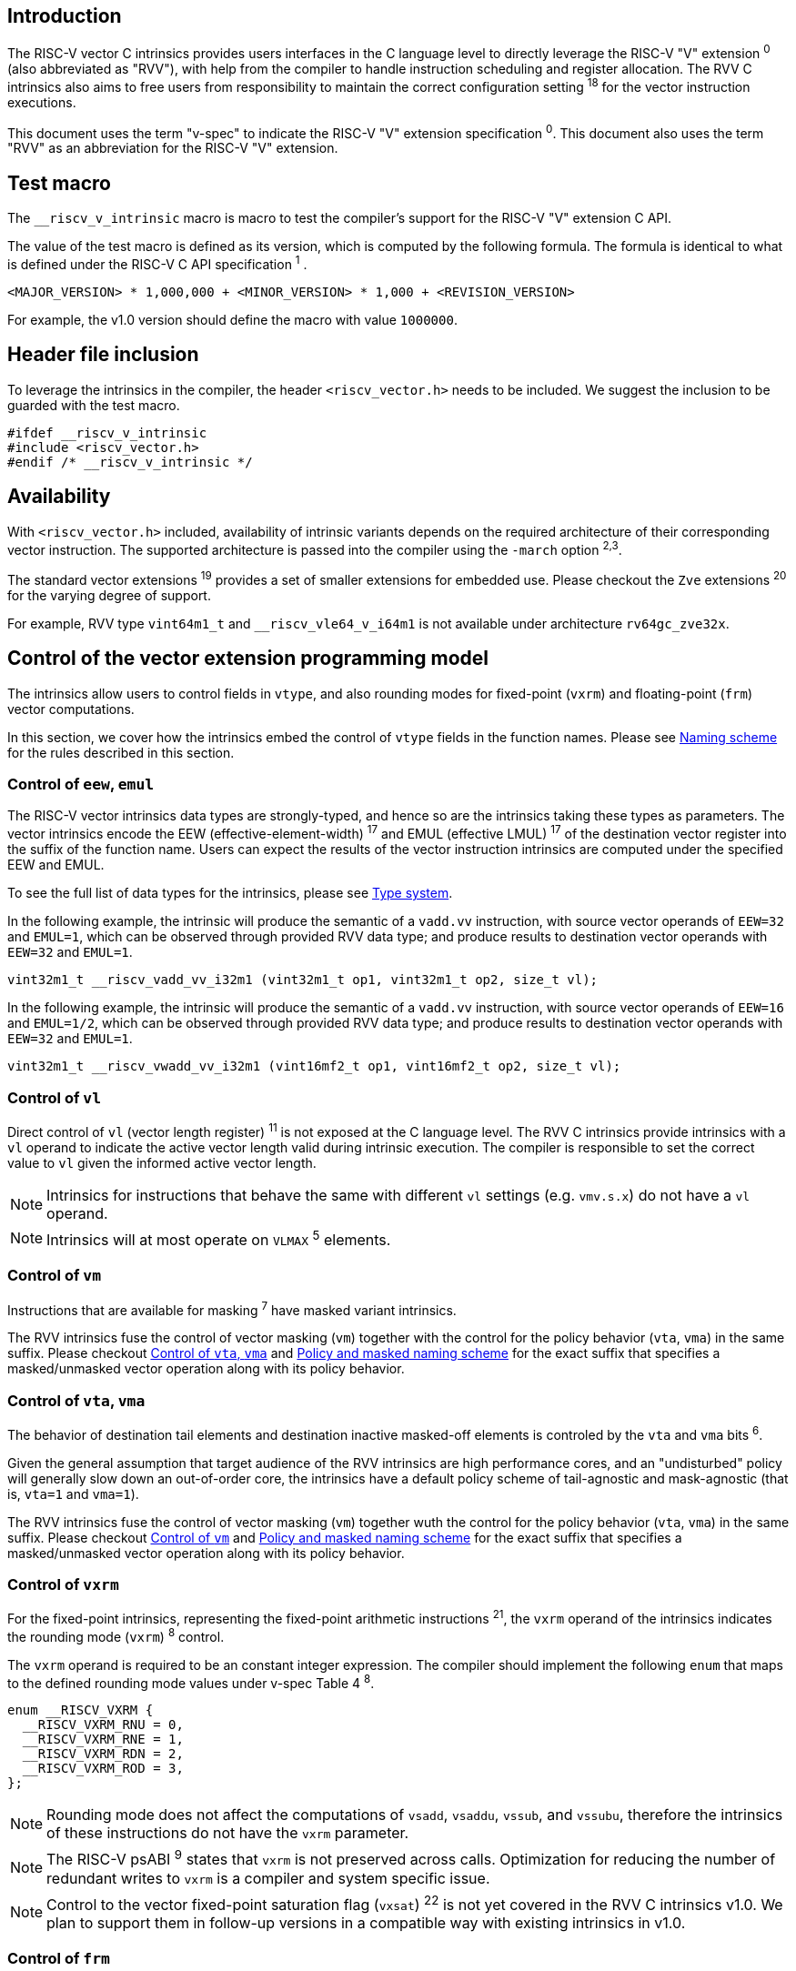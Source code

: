 == Introduction

The RISC-V vector C intrinsics provides users interfaces in the C language level to directly leverage the RISC-V "V" extension ^0^ (also abbreviated as "RVV"), with help from the compiler to handle instruction scheduling and register allocation. The RVV C intrinsics also aims to free users from responsibility to maintain the correct configuration setting ^18^ for the vector instruction executions.

This document uses the term "v-spec" to indicate the RISC-V "V" extension specification ^0^. This document also uses the term "RVV" as an abbreviation for the RISC-V "V" extension.

== Test macro

The `__riscv_v_intrinsic` macro is macro to test the compiler's support for the RISC-V "V" extension C API.

The value of the test macro is defined as its version, which is computed by the following formula. The formula is identical to what is defined under the RISC-V C API specification ^1^ .

```
<MAJOR_VERSION> * 1,000,000 + <MINOR_VERSION> * 1,000 + <REVISION_VERSION>
```

For example, the v1.0 version should define the macro with value `1000000`.

== Header file inclusion

To leverage the intrinsics in the compiler, the header `<riscv_vector.h>` needs to be included. We suggest the inclusion to be guarded with the test macro.

```c
#ifdef __riscv_v_intrinsic
#include <riscv_vector.h>
#endif /* __riscv_v_intrinsic */
```

== Availability

With `<riscv_vector.h>` included, availability of intrinsic variants depends on the required architecture of their corresponding vector instruction. The supported architecture is passed into the compiler using the `-march` option ^2,3^.

The standard vector extensions ^19^ provides a set of smaller extensions for embedded use. Please checkout the `Zve` extensions ^20^ for the varying degree of support.

For example, RVV type `vint64m1_t` and `__riscv_vle64_v_i64m1` is not available under architecture `rv64gc_zve32x`.

[[control-of-vector-programming-model]]
== Control of the vector extension programming model

The intrinsics allow users to control fields in `vtype`, and also rounding modes for fixed-point (`vxrm`) and floating-point (`frm`) vector computations.

In this section, we cover how the intrinsics embed the control of `vtype` fields in the function names. Please see <<naming-scheme>> for the rules described in this section.

=== Control of `eew`, `emul`

The RISC-V vector intrinsics data types are strongly-typed, and hence so are the intrinsics taking these types as parameters. The vector intrinsics encode the EEW (effective-element-width) ^17^ and EMUL (effective LMUL) ^17^ of the destination vector register into the suffix of the function name. Users can expect the results of the vector instruction intrinsics are computed under the specified EEW and EMUL.

To see the full list of data types for the intrinsics, please see <<type-system>>.

In the following example, the intrinsic will produce the semantic of a `vadd.vv` instruction, with source vector operands of `EEW=32` and `EMUL=1`, which can be observed through provided RVV data type; and produce results to destination vector operands with `EEW=32` and `EMUL=1`.

```
vint32m1_t __riscv_vadd_vv_i32m1 (vint32m1_t op1, vint32m1_t op2, size_t vl);
```

In the following example, the intrinsic will produce the semantic of a `vadd.vv` instruction, with source vector operands of `EEW=16` and `EMUL=1/2`, which can be observed through provided RVV data type; and produce results to destination vector operands with `EEW=32` and `EMUL=1`.

```
vint32m1_t __riscv_vwadd_vv_i32m1 (vint16mf2_t op1, vint16mf2_t op2, size_t vl);
```

=== Control of `vl`

Direct control of `vl` (vector length register) ^11^  is not exposed at the C language level. The RVV C intrinsics provide intrinsics with a `vl` operand to indicate the active vector length valid during intrinsic execution. The compiler is responsible to set the correct value to `vl` given the informed active vector length.

NOTE: Intrinsics for instructions that behave the same with different `vl` settings (e.g. `vmv.s.x`) do not have a `vl` operand.

NOTE: Intrinsics will at most operate on `VLMAX` ^5^ elements.

[[control-of-masked]]
=== Control of `vm`

Instructions that are available for masking ^7^ have masked variant intrinsics.

The RVV intrinsics fuse the control of vector masking (`vm`) together with the control for the policy behavior (`vta`, `vma`) in the same suffix. Please checkout <<control-of-policy>> and <<policy-and-masked-naming-scheme>> for the exact suffix that specifies a masked/unmasked vector operation along with its policy behavior.

[[control-of-policy]]
=== Control of `vta`, `vma`

The behavior of destination tail elements and destination inactive masked-off elements is controled by the `vta` and `vma` bits ^6^.

Given the general assumption that target audience of the RVV intrinsics are high performance cores, and an "undisturbed" policy will generally slow down an out-of-order core, the intrinsics have a default policy scheme of tail-agnostic and mask-agnostic (that is, `vta=1` and `vma=1`).

The RVV intrinsics fuse the control of vector masking (`vm`) together wuth the control for the policy behavior (`vta`, `vma`) in the same suffix. Please checkout <<control-of-masked>> and <<policy-and-masked-naming-scheme>> for the exact suffix that specifies a masked/unmasked vector operation along with its policy behavior.

=== Control of `vxrm`

For the fixed-point intrinsics, representing the fixed-point arithmetic instructions ^21^, the `vxrm` operand of the intrinsics indicates the rounding mode (`vxrm`) ^8^ control.

The `vxrm` operand is required to be an constant integer expression. The compiler should implement the following `enum` that maps to the defined rounding mode values under v-spec Table 4 ^8^.

```c
enum __RISCV_VXRM {
  __RISCV_VXRM_RNU = 0,
  __RISCV_VXRM_RNE = 1,
  __RISCV_VXRM_RDN = 2,
  __RISCV_VXRM_ROD = 3,
};
```

NOTE: Rounding mode does not affect the computations of `vsadd`, `vsaddu`, `vssub`, and `vssubu`, therefore the intrinsics of these instructions do not have the `vxrm` parameter.

NOTE: The RISC-V psABI ^9^ states that `vxrm` is not preserved across calls. Optimization for reducing the number of redundant writes to `vxrm` is a compiler and system specific issue.

NOTE: Control to the vector fixed-point saturation flag (`vxsat`) ^22^ is not yet covered in the RVV C intrinsics v1.0. We plan to support them in follow-up versions in a compatible way with existing intrinsics in v1.0.

[[control-of-frm]]
=== Control of `frm`

For the floating-point intrinsics, representing the floating-point arithmetic instructions ^23^, the intrinsics have two variants, called the implicit-`frm` and the explicit-`frm` intrinsics.

NOTE: Control to the floating-point accrued exceptions flag fields (`fflag`) ^10^ is not yet covered in the RVV C intrinsics v1.0. We plan to support them in follow-up versions in a compatible way with existing intrinsics in v1.0.

==== Implicit-`frm` intrinsics

The implicit-`frm` intrinsics behave like any C-language floating-point expressions, using the default rounding mode when `FENV_ACCESS` is off, and using the `fenv` dynamic rounding mode when `FENV_ACCESS` is on.

NOTE: Both GNU and LLVM compilers generate scalar floating-point instructions using dynamic rounding mode, relying on the kernel initialization to set `frm` to `RNE` (specified as "roundTiesToEven" in IEEE-754 (a.k.a. IEC 60559)).

NOTE: The implicit-`frm` intrinsics are intended to be used regardless of `FENV_ACCESS`. They are provided when `FENV_ACCESS` is on for the (few) programmers who are already using fenv; and they are provided when `FENV_ACCESS` is off for the (vast majority of) programmers who prefer the default rounding mode.

[[explicit-frm]]
==== Explicit-`frm` intrinsics

The explicit-`frm` intrinsics contain the `frm` operand which indicates the rounding mode (`frm`) ^10^ control. The floating-point intrinsics with the `frm` operand are followed by an `_rm` suffix in the function name.

The `frm` operand is required to be an integer constant expression. The compiler should implement the following enum that maps to the defined rounding mode values under RISC-V ISA Manual Table 8.1 ^9^.

```c
enum __RISCV_FRM {
  __RISCV_FRM_RNE = 0,
  __RISCV_FRM_RTZ = 1,
  __RISCV_FRM_RDN = 2,
  __RISCV_FRM_RUP = 3,
  __RISCV_FRM_RMM = 4,
};
```

NOTE: The explicit-`frm` intrinsics are intended to be used when `FENV_ACCESS` is off, to enable more aggressive optimization while still providing the programmer with control over the rounding mode. Using explicit-`frm` intrinsics when `FENV_ACCESS` is on will still work correctly, but is expected to lead to extra saving/restoring of `frm`, that could be avoided by using `fenv` functionality and implicit-`frm` intrinsics.

[[naming-scheme]]
== Naming scheme

The naming scheme of the intrinsics expresses the users' control of fields in `vtype`, `vl`, and rounding modes for the fixed-point and the floating-point vector computations. For details of these CSR controls, please see <<control-of-vector-programming-mode>>.

As mentioned in <<control-of-masked>> and <<control-of-policy>>, the intrinsics fuses the control to `vm`, `vta` and `vma` into the same suffix. <<policy-and-masked-naming-scheme>> enumerates the exact suffixes. You may find where are these suffixes appended in <<explicit-naming-scheme>>.

The RVV intrinsics can be split into two major types, called "explicit (non-overloaded) intrinsics" and "implicit (overloaded) intrinsics".

The explicit (non-overloaded) intrinsics embed the control described under <<control-of-vector-programming-model>> in the function name. This scheme gives intrinsic codebase more readability given the execution states be explicitly specified in the code.

The implicit (overloaded) intrinsics, on the contrary, hide the explicit specifications for `vtype` control. The implicit (overloaded) intrinsics aim to provide a generic interface to let users put values of different EEW ^17^ and EMUL ^17^ as the input operand.

This section covers the general naming rule of the two types of intrinsics accordingly. Then, this section also enumerates the exceptions and the rationale behind them in <<explicit-exception-naming>> and <<implicit-exception-naming>>.

[[policy-and-masked-naming-scheme]]
=== Policy and masked naming scheme

With the default policy scheme mentioned under <<control-of-policy>>, each intrinsic provides corresponding variants for their available control of `vm`, `vta` and `vma`. The following list enumerates the control their corresponding suffix.

* No suffix: Represents an unmasked (`vm=1`) vector operation with tail-agnostic (`vta=1`)
* `_tu` suffix: Represents an unmasked (`vm=1`) vector operation with tail-undisturbed (`vta=0`) policy
* `_m` suffix: Represents a masked (`vm=0`) vector operation with tail-agnostic (`vta=1`), mask-agnostic (`vma=1`) policy
* `_tum` suffix: Represents a masked (`vm=0`) vector operation with tail-undisturbed (`vta=0`), mask-agnostic (`vma=1`) policy
* `_mu` suffix: Represents a masked (`vm=0`) vector operation with tail-agnostic (`vta=1`), mask-undisturbed (`vma=0`) policy
* `_tumu` suffix: Represents a masked (`vm=0`) vector operation with tail-undisturbed (`vta=0`), mask-undisturbed (`vma=0`) policy

Using `vadd` with EEW=32 and EMUL=1 as an example, the variants are:

```c
// vm=1, vta=1
vint32m1_t __riscv_vadd_vv_i32m1(vint32m1_t op1, vint32m1_t op2, size_t vl);
// vm=1, vta=0
vint32m1_t __riscv_vadd_vv_i32m1_tu(vint32m1_t maskedoff, vint32m1_t op1,
                                    vint32m1_t op2, size_t vl);
// vm=0, vta=1, vma=1
vint32m1_t __riscv_vadd_vv_i32m1_m(vbool32_t mask, vint32m1_t op1,
                                   vint32m1_t op2, size_t vl);
// vm=0, vta=0, vma=1
vint32m1_t __riscv_vadd_vv_i32m1_tum(vbool32_t mask, vint32m1_t maskedoff,
                                     vint32m1_t op1, vint32m1_t op2, size_t vl);
// vm=0, vta=1, vma=0
vint32m1_t __riscv_vadd_vv_i32m1_mu(vbool32_t mask, vint32m1_t maskedoff,
                                    vint32m1_t op1, vint32m1_t op2, size_t vl);
// vm=0, vta=0, vma=0
vint32m1_t __riscv_vadd_vv_i32m1_tumu(vbool32_t mask, vint32m1_t maskedoff,
                                      vint32m1_t op1, vint32m1_t op2,
                                      size_t vl);
```

NOTE: When policy is set to "agnostic", there is no guarantee of what will be in the tail/masked-off elements. Under this policy users should not assume the values within to be deterministic.

NOTE: Pseudo intrinsics mentioned under <<pseudo-intrinsics>> do not map to real vector intsructions. Therefore these intrinsics are not affected by the policy setting, nor do they have intrinsic variants of the suffixes listed above.

[[explicit-naming-scheme]]
=== Explicit (Non-overloaded) naming scheme

In general, the intrinsics are encoded as the following. The intrinsics under this naming scheme are the "non-overloaded intrinsics", which in parallel we have the "overloaded intrinsics" defined under <<implicit-naming-scheme>>.

The naming rules is the following.

```
__riscv_{V_INSTRUCTION_MNEMONIC}_{OPERAND_MNEMONIC}_{RETURN_TYPE}_{ROUND_MODE}_{POLICY}{(...)
```

* `OPERAND_MNEMONIC` are like `vv`, `vx`, `vs`, `vvm`, `vxm`
* `RETURN_TYPE` depends on whether the return type of the vector instruction is a mask register...
** For intrinsics that represents instructions with a non-mask destination register:
*** `EEW` is one of `i8 | i16 | i32 | i64 | u8 | u16 | u32 | u64 | f16 | f32 | f64`.
*** `EMUL` is one of `m1 | m2 | m4 | m8 | mf2 | mf4 | mf8`.
*** <<type-system>> explains the limited enumeration of EEW, LEUL pair.
** For intrinsics that represent intrinsics with a mask destination register:
*** `RETURN_TYPE` is one of `b1 | b2 | b4 | b8 | b16 | b32 | b64`, which is derived from the ratio `EEW`/`EMUL`.
* `V_INSTRUCTION_MNEMONIC` are like `vadd`, `vfmacc`, `vsadd`.
* `ROUND_MODE` is the `_rm` suffix mentioned in <<explicit-frm>>. Other intrinsics do not have this suffix.
* `POLICY` are enumerated under <<policy-and-masked-naming-scheme>>.

The general naming scheme is not sufficient to express intrinsics. The exceptions are enumerated in the proceeding section <<explicit-exception-naming>>.

[[explicit-exception-naming]]
=== Exceptions in the explicit (non-overloaded) naming scheme

This section enumerates the exceptions in the explicit (non-overloaded) naming scheme.

==== Scalar move instructions

Only encoding the return type will cause naming collision for the permutation instruction intrinsics. The intrinsics encode the input vector type and the the output scalar type in the suffix.

```c
int8_t vmv_x_s_i8m1_i8 (vint8m1_t vs2, size_t vl);
int8_t vmv_x_s_i8m2_i8 (vint8m2_t vs2, size_t vl);
int8_t vmv_x_s_i8m4_i8 (vint8m4_t vs2, size_t vl);
int8_t vmv_x_s_i8m8_i8 (vint8m8_t vs2, size_t vl);
```

==== Reduction instructions

Only encoding the return type will cause naming collision for the reduction instruction intrinsics. The intrinsics encode the input vector type and the output vector type in the suffix.

```c
vint8m1_t vredsum_vs_i8m1_i8m1(vint8m1_t dest, vint8m1_t vs2, vint8m1_t vs1,
                               size_t vl);
vint8m1_t vredsum_vs_i8m2_i8m1(vint8m1_t dest, vint8m2_t vs2, vint8m1_t vs1,
                               size_t vl);
vint8m1_t vredsum_vs_i8m4_i8m1(vint8m1_t dest, vint8m4_t vs2, vint8m1_t vs1,
                               size_t vl);
vint8m1_t vredsum_vs_i8m8_i8m1(vint8m1_t dest, vint8m8_t vs2, vint8m1_t vs1,
                               size_t vl);
```

==== `vreinterpret`, `vlmul_trunc`/`vlmul_ext`, and `vset`/`vget`

Only encoding the return type will cause naming collision for these pseudo instructions. The intrinsics encode the input vector type before the return type in the suffix.

The following shows an example with `__riscv_vreinterpret_v` of `vint32m1_t` input vector type.

```c
vfloat32m1_t __riscv_vreinterpret_v_i32m1_f32m1 (vint32m1_t src);
vuint32m1_t __riscv_vreinterpret_v_i32m1_u32m1 (vint32m1_t src);
vint8m1_t __riscv_vreinterpret_v_i32m1_i8m1 (vint32m1_t src);
vint16m1_t __riscv_vreinterpret_v_i32m1_i16m1 (vint32m1_t src);
vint64m1_t __riscv_vreinterpret_v_i32m1_i64m1 (vint32m1_t src);
vbool64_t __riscv_vreinterpret_v_i32m1_b64 (vint32m1_t src);
vbool32_t __riscv_vreinterpret_v_i32m1_b32 (vint32m1_t src);
vbool16_t __riscv_vreinterpret_v_i32m1_b16 (vint32m1_t src);
vbool8_t __riscv_vreinterpret_v_i32m1_b8 (vint32m1_t src);
vbool4_t __riscv_vreinterpret_v_i32m1_b4 (vint32m1_t src);
```

[[implicit-naming-scheme]]
=== Implicit (Overloaded) naming scheme

The implicit (overloaded) interface aims to provide a generic interfaces taking values of different EEW and EMUL as the input. Therefore the implicit intrinsics hide the EEW and EMUL encoded in the function name. The `_rm` prefix for explicit-`frm` intrinsics (<<control-of-frm>>) is also hidden. The intrinsics under this scheme are the "overloaded intrinsics", which in parallel we have the "non-overloaded intrinsics" defined under <<explicit-naming-scheme>>.

Take the vector addition (`vadd`) instruction intrinsics as an example, stripping off the operand mnemonics and encoded EEW, EMUL information, the intrinsics API provides the following overloaded interfaces.

```c
vint32m1_t __riscv_vadd(vint32m1_t v0, vint32m1_t v1, size_t vl);
vint16m4_t __riscv_vadd(vint16m4_t v0, vint16m4_t v1, size_t vl);
```

Since the main intent is to let the users put different values of EEW and EMUL as input operand, the overloaded intrinsics do not hide the policy suffix. That is, suffix listed under <<control-of-policy>> is not hidden and is still encoded in the function name.

The masked variants with the default policy shares the same interface with the unmasked variants with the default policy. They do not have any trailing suffixes.

Take the vector floating-point add (`vfadd`) as an example, the intrinsics provides the following overloaded interfaces.

```c
vfloat32m1_t __riscv_vfadd(vbool32_t mask, vfloat32m1_t op1, vfloat32m1_t op2,
                           unsigned int frm, size_t vl);
vfloat16m4_t __riscv_vfadd(vbool4_t mask, vfloat16m4_t op1, vfloat16m4_t op2,
                           unsigned int frm, size_t vl);
vfloat32m1_t __riscv_vfadd_tu(vfloat32m1_t maskedoff, vfloat32m1_t op1,
                              vfloat32m1_t op2, size_t vl);
vfloat32m1_t __riscv_vfadd_tum(vbool32_t mask, vfloat32m1_t maskedoff,
                               vfloat32m1_t op1, vfloat32m1_t op2, size_t vl);
vfloat32m1_t __riscv_vfadd_tumu(vbool32_t mask, vfloat32m1_t maskedoff,
                                vfloat32m1_t op1, vfloat32m1_t op2, size_t vl);
vfloat32m1_t __riscv_vfadd_mu(vbool32_t mask, vfloat32m1_t maskedoff,
                              vfloat32m1_t op1, vfloat32m1_t op2, size_t vl);
vfloat32m1_t __riscv_vfadd_tu(vfloat32m1_t maskedoff, vfloat32m1_t op1,
                              vfloat32m1_t op2, unsigned int frm, size_t vl);
vfloat32m1_t __riscv_vfadd_tum(vbool32_t mask, vfloat32m1_t maskedoff,
                               vfloat32m1_t op1, vfloat32m1_t op2,
                               unsigned int frm, size_t vl);
vfloat32m1_t __riscv_vfadd_tumu(vbool32_t mask, vfloat32m1_t maskedoff,
                                vfloat32m1_t op1, vfloat32m1_t op2,
                                unsigned int frm, size_t vl);
vfloat32m1_t __riscv_vfadd_mu(vbool32_t mask, vfloat32m1_t maskedoff,
                              vfloat32m1_t op1, vfloat32m1_t op2,
                              unsigned int frm, size_t vl);
```

The naming scheme to prune everything except the instruction mnemonics is not available for all of the intrinsics. Please see <<implicit-exception-naming>> for overloaded intrinsics with irregular naming patterns.

Due to the limitation of the C language (without the aid of features like C++ templates), some intrinsics do not have an overloaded version. Therefore these intrinsics do not possess a simplified, EEW/EMUL-hidden interface. Please see <<unsupported-implicit-naming>> for more detail.

[[implicit-exception-naming]]
=== Exceptions in the implicit (overloaded) naming sheme

The following intrinsics have an irregular naming pattern.

==== Widening instructions

Widening intruction intrinsics (e.g. `vwadd`) have the same return type but different parameters. The operand mnemonics are encoded into their overloaded versions to help distinguish them.

```c
vint32m1_t __riscv_vwadd_vv (vint16mf2_t op1, vint16mf2_t op2, size_t vl);
vint32m1_t __riscv_vwadd_vx (vint16mf2_t op1, int16_t op2, size_t vl);
vint32m1_t __riscv_vwadd_wv (vint32m1_t op1, vint16mf2_t op2, size_t vl);
vint32m1_t __riscv_vwadd_wx (vint32m1_t op1, int16_t op2, size_t vl);
```

==== Type-convert instructions

Type-convert instruction intrinsics (e.g. `vfcvt.x.f`, `vfcvt.xu.f`, `vfcvt.rtz.xu.f`) encode the returning type mnemonics into their overloaded variant to help distinguish them.

The following shows how `_x`, `_rtz_x`, `_xu`, and `_rtz_xu` is appended to the suffix for distinction.

```c
vint32m1_t __riscv_vfcvt_x (vfloat32m1_t src, size_t vl);
vint32m1_t __riscv_vfcvt_rtz_x (vfloat32m1_t src, size_t vl);
vuint32m1_t __riscv_vfcvt_xu (vfloat32m1_t src, size_t vl);
vuint32m1_t __riscv_vfcvt_rtz_xu (vfloat32m1_t src, size_t vl);
```

==== `vreinterpret`, LMUL truncate/extension, and `vset`/`vget`

These pseudo intrinsics encode the return type (e.g. `__riscv_vreinterpret_b8`) into their overloaded variants to help distinguish them.

The following shows how the return type is appended to the suffix for distinction.

```c
vfloat32m1_t __riscv_vreinterpret_f32m1 (vint32m1_t src);
vuint32m1_t __riscv_vreinterpret_u32m1 (vint32m1_t src);
vint8m1_t __riscv_vreinterpret_i8m1 (vint32m1_t src);
vint16m1_t __riscv_vreinterpret_i16m1 (vint32m1_t src);
vint64m1_t __riscv_vreinterpret_i64m1 (vint32m1_t src);
vbool64_t __riscv_vreinterpret_b64 (vint32m1_t src);
vbool32_t __riscv_vreinterpret_b32 (vint32m1_t src);
vbool16_t __riscv_vreinterpret_b16 (vint32m1_t src);
vbool8_t __riscv_vreinterpret_b8 (vint32m1_t src);
vbool4_t __riscv_vreinterpret_b4 (vint32m1_t src);
```

[[unsupported-implicit-naming]]
=== Un-supported intrinsics for implicit (overloaded) naming scheme

Due to the limitation of the C language (without the aid of features like C++ templates), some intrinsics do not have an overloaded version. Intrinsics with characteristics of either of the following do not possess an overloaded version.

- Intrinsics with input arguments are all scalar types and scalar types alone (e.g. unmasked vector load instruction intrinsics, `vmv.s.x`)
- Intrinsics with `vl` as the only parameter (e.g. `vmclr`, `vmset`, `vid`)
- Intrinsics with vector boolean input(s), returning a vector non-boolean vector type (e.g. `viota`)

[[type-system]]
== Type system

The RVV intrinsics are designed to be strongly-typed. The intrinsics provide `vreinterpret` intrinsics to help users go across the strongly-typed scheme if necessary.

Non-mask (integer and floating-point) data types have SEW and LMUL encoded. 

[[integer-type]]
=== Integer types

The integer types have EEW and EMUL encoded into the type. The first row describes the EMUL and the first column describes the data type and element width of the scalar type.

Type with bold font is only available when `ELEN >= 64` (that is, unavailable under `Zve32*`).

.Integer types
[cols="2,2,2,2,2,2,2,2"]
[%autowidth]
|===
| Types     | EMUL=1/8      | EMUL=1/4       | EMUL=1/ 2      | EMUL=1        | EMUL=2        | EMUL=4        | EMUL=8
| `int8_t`    | `*vint8mf8_t*`  | `vint8mf4_t`     | `vint8mf2_t`     | `vint8m1_t`     | `vint8m2_t`     | `vint8m4_t`     | `vint8m8_t`
| `int16_t`   | N/A           | `*vint16mf4_t*`  | `vint16mf2_t`    | `vint16m1_t`    | `vint16m2_t`    | `vint16m4_t`    | `vint16m16_t`
| `int32_t`   | N/A           | N/A            | `*vint32mf2_t*`  | `vint32m1_t`    | `vint32m2_t`    | `vint32m4_t`    | `vint32m32_t`
| `int64_t`   | N/A           | N/A            | N/A            | `*vint64m1_t*`  | `*vint64m2_t*`  | `*vint64m4_t*`  | `*vint64m8_t*`
| `uint8_t`   | `*vuint8mf8_t*` | `vuint8mf4_t`    | `vuint8mf2_t`    | `vuint8m1_t`    | `vuint8m2_t`    | `vuint8m4_t`    | `vuint8m8_t`
| `uint16_t`  | N/A           | `*vuint16mf4_t*` | `vuint16mf2_t`   | `vuint16m1_t`   | `vuint16m2_t`   | `vuint16m4_t`   | `vuint16m8_t`
| `uint32_t`  | N/A           | N/A            | `*vuint32mf2_t*` | `vuint32m1_t`   | `vuint32m2_t`   | `vuint32m4_t`   | `vuint32m8_t`
| `uint64_t`  | N/A           | N/A            | N/A            | `*vuint64m1_t*` | `*vuint64m2_t*` | `*vuint64m4_t*` | `*vuint64m8_t*`
|===

[[floating-point-type]]
=== Floating-point types

The floating-point types have EEW and EMUL encoded into the type. The first row describes the EMUL and the first column describes the data type and element width of the scalar type.

Floating-point types with element widths of 16 (Types=`float16_t`) requires the `zvfh` and `zvfhmin` extension to be specified in the architecture.

Floating-point types with element widths of 32 (Types=`float32_t`) requires the `zve32f` extension to be specified in the architecture.

Floating-point types with element widths of 64 (Types=`float64_t`) requires the `zve64d` extension to be specified in the architecture.

.Floating-point types
[cols="2,2,2,2,2,2,2,2"]
[%autowidth]
|===
| Types      | EMUL=1/8 | EMUL=1/4   | EMUL=1/ 2   | EMUL=1     | EMUL=2     | EMUL=4   | EMUL=8
| `float16_t`  | N/A        | `vfloat16m4_t` | `vfloat16mf2_t` | `vfloat16m1_t` | `vfloat16m2_t` | `vfloat16m4_t` | `vfloat16m8_t`
| `float32_t`  | N/A        | N/A          | `vfloat32mf2_t` | `vfloat32m1_t` | `vfloat32m2_t` | `vfloat32m4_t` | `vfloat32m8_t`
| `float64_t`  | N/A        | N/A          | N/A           | `vfloat64m1_t` | `vfloat64m2_t` | `vfloat64m4_t` | `vfloat64m8_t`
|===

=== Mask types

The mask types encode the ratio that is derived from `EEW`/`EMUL`. The mask types represent mask register values that follows the Mask Register Layout ^14^.

.Mask types
[cols="2,2,2,2,2,2,2,2"]
[%autowidth]
|===
| Types | n = 1    | n = 2    | n = 4    | n = 8    | n = 16    | n = 32    | n = 64
| `bool`  | `vbool1_t` | `vbool2_t` | `vbool4_t` | `vbool8_t` | `vbool16_t` | `vbool32_t` | `vbool64_t`
|===

=== Tuple type

The tuple types encode `SEW`, `LMUL`, and `NFIELD`^16^ into the data type.

These types are utilized for the segment load/store instruction intrinsics, the types listed in <<integer-type>> and <<floating-point-type>> all have tuple types. Types under the combination of `LMUL`, `NFIELD` follows the restriction by v-spec - EMUL * NFIELDS ≤ 8. 

Availability of the tuple types follows the availability of their corresponding non-tuple (`NFIELD=1`) types.

.Tuple types (EMUL=1/8)
[cols="2,2,2,2,2,2,2,2"]
[%autowidth]
|===
| Non-tuple Types (NFILED=1) | NFIELD=2   | NFIELD=3    | NFIELD=4     | NFIELD=5     | NFIELD=6   | NFIELD=7 | NFIELD=8
| `vint8mf8_t` | `vint8mf8x2_t` | `vint8mf8x3_t` | `vint8mf8x4_t` | `vint8mf8x5_t` | `vint8mf8x6_t` | `vint8mf8x7_t` | `vint8mf8x8_t`
| `vuint8mf8_t` | `vuint8mf8x2_t` | `vuint8mf8x3_t` | `vuint8mf8x4_t` | `vuint8mf8x5_t` | `vuint8mf8x6_t` | `vuint8mf8x7_t` | `vuint8mf8x8_t`
|===

.Tuple types (EMUL=1/4)
[cols="2,2,2,2,2,2,2,2"]
[%autowidth]
|===
| Non-tuple Types (NFILED=1)| NFIELD=2   | NFIELD=3    | NFIELD=4     | NFIELD=5     | NFIELD=6   | NFIELD=7 | NFIELD=8
| `vint8mf4_t` | `vint8mf4x2_t` | `vint8mf4x3_t` | `vint8mf4x4_t` | `vint8mf4x5_t` | `vint8mf4x6_t` | `vint8mf4x7_t` | `vint8mf4x8_t`
| `vuint8mf4_t` | `vuint8mf4x2_t` | `vuint8mf4x3_t` | `vuint8mf4x4_t` | `vuint8mf4x5_t` | `vuint8mf4x6_t` | `vuint8mf4x7_t` | `vuint8mf4x8_t`
| `vint16mf4_t` | `vint16mf4x2_t` | `vint16mf4x3_t` | `vint16mf4x4_t` | `vint16mf4x5_t` | `vint16mf4x6_t` | `vint16mf4x7_t` | `vint16mf4x8_t`
| `vuint16mf4_t` | `vuint16mf4x2_t` | `vuint16mf4x3_t` | `vuint16mf4x4_t` | `vuint16mf4x5_t` | `vuint16mf4x6_t` | `vuint16mf4x7_t` | `vuint16mf4x8_t`
| `vfloat16mf4_t` | `vfloat16mf4x2_t` | `vfloat16mf4x3_t` | `vfloat16mf4x4_t` | `vfloat16mf4x5_t` | `vfloat16mf4x6_t` | `vfloat16mf4x7_t` | `vfloat16mf4x8_t`
|===

.Tuple types (EMUL=1/2)
[cols="2,2,2,2,2,2,2,2"]
[%autowidth]
|===
| Non-tuple Types (NFILED=1) | NFIELD=2   | NFIELD=3    | NFIELD=4     | NFIELD=5     | NFIELD=6   | NFIELD=7 | NFIELD=8
| `vint8mf2_t` | `vint8mf2x2_t` | `vint8mf2x3_t` | `vint8mf2x4_t` | `vint8mf2x5_t` | `vint8mf2x6_t` | `vint8mf2x7_t` | `vint8mf2x8_t`
| `vuint8mf2_t` | `vuint8mf2x2_t` | `vuint8mf2x3_t` | `vuint8mf2x4_t` | `vuint8mf2x5_t` | `vuint8mf2x6_t` | `vuint8mf2x7_t` | `vuint8mf2x8_t`
| `vint16mf2_t` | `vint16mf2x2_t` | `vint16mf2x3_t` | `vint16mf2x4_t` | `vint16mf2x5_t` | `vint16mf2x6_t` | `vint16mf2x7_t` | `vint16mf2x8_t`
| `vuint16mf2_t` | `vuint16mf2x2_t` | `vuint16mf2x3_t` | `vuint16mf2x4_t` | `vuint16mf2x5_t` | `vuint16mf2x6_t` | `vuint16mf2x7_t` | `vuint16mf2x8_t`
| `vint32mf2_t` | `vint32mf2x2_t` | `vint32mf2x3_t` | `vint32mf2x4_t` | `vint32mf2x5_t` | `vint32mf2x6_t` | `vint32mf2x7_t` | `vint32mf2x8_t`
| `vuint32mf2_t` | `vuint32mf2x2_t` | `vuint32mf2x3_t` | `vuint32mf2x4_t` | `vuint32mf2x5_t` | `vuint32mf2x6_t` | `vuint32mf2x7_t` | `vuint32mf2x8_t`
| `vfloat16mf2_t` | `vfloat16mf2x2_t` | `vfloat16mf2x3_t` | `vfloat16mf2x4_t` | `vfloat16mf2x5_t` | `vfloat16mf2x6_t` | `vfloat16mf2x7_t` | `vfloat16mf2x8_t`
| `vfloat32mf2_t` | `vfloat32mf2x2_t` | `vfloat32mf2x3_t` | `vfloat32mf2x4_t` | `vfloat32mf2x5_t` | `vfloat32mf2x6_t` | `vfloat32mf2x7_t` | `vfloat32mf2x8_t`
|===

.Tuple types (EMUL=1)
[cols="2,2,2,2,2,2,2,2"]
[%autowidth]
|===
| Non-tuple Types (NFILED=1) | NFIELD=2   | NFIELD=3    | NFIELD=4     | NFIELD=5     | NFIELD=6   | NFIELD=7 | NFIELD=8
| `vint8m1_t` | `vint8m1x2_t` | `vint8m1x3_t` | `vint8m1x4_t` | `vint8m1x5_t` | `vint8m1x6_t` | `vint8m1x7_t` | `vint8m1x8_t`
| `vuint8m1_t` | `vuint8m1x2_t` | `vuint8m1x3_t` | `vuint8m1x4_t` | `vuint8m1x5_t` | `vuint8m1x6_t` | `vuint8m1x7_t` | `vuint8m1x8_t`
| `vint16m1_t` | `vint16m1x2_t` | `vint16m1x3_t` | `vint16m1x4_t` | `vint16m1x5_t` | `vint16m1x6_t` | `vint16m1x7_t` | `vint16m1x8_t`
| `vuint16m1_t` | `vuint16m1x2_t` | `vuint16m1x3_t` | `vuint16m1x4_t` | `vuint16m1x5_t` | `vuint16m1x6_t` | `vuint16m1x7_t` | `vuint16m1x8_t`
| `vint32m1_t` | `vint32m1x2_t` | `vint32m1x3_t` | `vint32m1x4_t` | `vint32m1x5_t` | `vint32m1x6_t` | `vint32m1x7_t` | `vint32m1x8_t`
| `vuint32m1_t` | `vuint32m1x2_t` | `vuint32m1x3_t` | `vuint32m1x4_t` | `vuint32m1x5_t` | `vuint32m1x6_t` | `vuint32m1x7_t` | `vuint32m1x8_t`
| `vint64m1_t` | `vint64m1x2_t` | `vint64m1x3_t` | `vint64m1x4_t` | `vint64m1x5_t` | `vint64m1x6_t` | `vint64m1x7_t` | `vint64m1x8_t`
| `vuint64m1_t` | `vuint64m1x2_t` | `vuint64m1x3_t` | `vuint64m1x4_t` | `vuint64m1x5_t` | `vuint64m1x6_t` | `vuint64m1x7_t` | `vuint64m1x8_t`
| `vfloat16m1_t` | `vfloat16m1x2_t` | `vfloat16m1x3_t` | `vfloat16m1x4_t` | `vfloat16m1x5_t` | `vfloat16m1x6_t` | `vfloat16m1x7_t` | `vfloat16m1x8_t`
| `vfloat32m1_t` | `vfloat32m1x2_t` | `vfloat32m1x3_t` | `vfloat32m1x4_t` | `vfloat32m1x5_t` | `vfloat32m1x6_t` | `vfloat32m1x7_t` | `vfloat32m1x8_t`
| `vfloat64m1_t` | `vfloat64m1x2_t` | `vfloat64m1x3_t` | `vfloat64m1x4_t` | `vfloat64m1x5_t` | `vfloat64m1x6_t` | `vfloat64m1x7_t` | `vfloat64m1x8_t`
|===

.Tuple types (EMUL=2)
[cols="2,2,2,2,2,2,2,2"]
[%autowidth]
|===
| Non-tuple Types (NFILED=1) | NFIELD=2   | NFIELD=3    | NFIELD=4     | NFIELD=5     | NFIELD=6   | NFIELD=7 | NFIELD=8
| `vint8m2_t` | `vint8m2x2_t` | `vint8m2x3_t` | `vint8m2x4_t` | N/A | N/A | N/A | N/A
| `vuint8m2_t` | `vuint8m2x2_t` | `vuint8m2x3_t` | `vuint8m2x4_t` | N/A | N/A | N/A | N/A
| `vint16m2_t` | `vint16m2x2_t` | `vint16m2x3_t` | `vint16m2x4_t` | N/A | N/A | N/A | N/A
| `vuint16m2_t` | `vuint16m2x2_t` | `vuint16m2x3_t` | `vuint16m2x4_t` | N/A | N/A | N/A | N/A
| `vint32m2_t` | `vint32m2x2_t` | `vint32m2x3_t` | `vint32m2x4_t` | N/A | N/A | N/A | N/A
| `vuint32m2_t` | `vuint32m2x2_t` | `vuint32m2x3_t` | `vuint32m2x4_t` | N/A | N/A | N/A | N/A
| `vint64m2_t` | `vint64m2x2_t` | `vint64m2x3_t` | `vint64m2x4_t` | N/A | N/A | N/A | N/A
| `vuint64m2_t` | `vuint64m2x2_t` | `vuint64m2x3_t` | `vuint64m2x4_t` | N/A | N/A | N/A | N/A
| `vfloat16m2_t` | `vfloat16m2x2_t` | `vfloat16m2x3_t` | `vfloat16m2x4_t` | N/A | N/A | N/A | N/A
| `vfloat32m2_t` | `vfloat32m2x2_t` | `vfloat32m2x3_t` | `vfloat32m2x4_t` | N/A | N/A | N/A | N/A
| `vfloat64m2_t` | `vfloat64m2x2_t` | `vfloat64m2x3_t` | `vfloat64m2x4_t` | N/A | N/A | N/A | N/A
|===

.Tuple types (EMUL=4)
[cols="2,2,2,2,2,2,2,2"]
[%autowidth]
|===
| Non-tuple Types (NFILED=1) | NFIELD=2   | NFIELD=3    | NFIELD=4     | NFIELD=5     | NFIELD=6   | NFIELD=7 | NFIELD=8
| `vint8m4_t` | `vint8m4x2_t` | N/A | N/A | N/A | N/A | N/A | N/A
| `vuint8m4_t` | `vuint8m4x2_t` | N/A | N/A | N/A | N/A | N/A | N/A
| `vint16m4_t` | `vint16m4x2_t` | N/A | N/A | N/A | N/A | N/A | N/A
| `vuint16m4_t` | `vuint16m4x2_t` | N/A | N/A | N/A | N/A | N/A | N/A
| `vint32m4_t` | `vint32m4x2_t` | N/A | N/A | N/A | N/A | N/A | N/A
| `vuint32m4_t` | `vuint32m4x2_t` | N/A | N/A | N/A | N/A | N/A | N/A
| `vint64m4_t` | `vint64m4x2_t` | N/A | N/A | N/A | N/A | N/A | N/A
| `vuint64m4_t` | `vuint64m4x2_t` | N/A | N/A | N/A | N/A | N/A | N/A
| `vfloat16m4_t` | `vfloat16m4x2_t` | N/A | N/A | N/A | N/A | N/A | N/A
| `vfloat32m4_t` | `vfloat32m4x2_t` | N/A | N/A | N/A | N/A | N/A | N/A
| `vfloat64m4_t` | `vfloat64m4x2_t` | N/A | N/A | N/A | N/A | N/A | N/A
|===


[[pseudo-intrinsics]]
== Pseudo intrinsics

The intrinsics provide extra utility functions to help users manipulate across the RVV intrinsic types. These functions are called "pseudo intrinsics". These pseudo intrinsics do not represent any real instructions.

[[pseudo-vsetvl]]
=== `vsetvl`

The `vsetvl` intrinsics return `min(avl, VLMAX)` given the provided element width and LMUL in the suffix. Please refer to how VLMAX is defined in the v-spec ^5^.

[[pseudo-vsetvlmax]]
=== `vsetvlmax`

The `vsetvl` intrinsics return `VLMAX` given the provided element width and LMUL in the suffix. Please refer to how VLMAX is defined in the v-spec ^5^.

[[pseudo-vreinterpret]]
=== `vreinterpret`

The `vreinterpret` intrinsics are provided for users to go across the strongly-typed scheme. The intrinsic is limited to conversion between types operating upon the same number of registers.

[[pseudo-vundefined]]
=== `vundefined`
The `vundefined` intrinsics are placeholders for `vset` and `vcreate` to represent agnostic values.

[[pseudo-vget]]
=== `vget`

The `vget` intrinsics allow users to get smaller LMUL values from larger LMUL ones .The `vget` intrinsics also allows users to extract non-tuple (`NFIELD=1`) types from tuple (`NFIELD>1`) types after segment load intrinsics.

The intrinsics does not map to any real instruction. Whether the compiler will generate vector move instructions is an optimization issue for the compiler.

[[pseudo-vset]]
=== `vset`

The `vset` intrinsics allow users to combine small LMUL values into larges LMUL ones. The `vset` intrinsics also allows users to combine non-tuple (`NFIELD=1`) types to tuple (`NFIELD>1`) types for segment store intrinsics.

The intrinsics does not map to any real instruction. Whether the compiler will generate vector move instructions is an optimization issue for the compiler.

[[pseudo-vlmul_trunc]]
=== `vlmul_trunc`

The `vlmul_trunc` intrinsics are syntax sugars that essentially has the same semantic as `vget` with `idx=0`.

[[pseudo-vlmul_ext]]
=== `vlmul_ext`

The `vlmul_ext` intrinsics are syntax sugars that essentially has the same semantic as `vset` with `idx=0`.

[[pseudo-vcreate]]
=== `vcreate`

The `vcreate` intrinsics are syntax sugars for tuple types creation. They essentially has the same semantic as multiple `vset`-s filling in values accordingly into the tuple type.

== Programming Notes

=== The `vd` parameters in the intrinsics

Intrinsics whose computation is relevant to value held in `vd` have a passthrough operand in them. The following list enumerates the intrinsics that has a passthrough operand. Please see the appendix for the exact prototypes of these intrinsics.

- Intrinsics with tail-undisturbed (`vta=0`)
- Intrinsics with mask-undisturbed (`vma=0`)
- Intrinsics representing Vector Multiply-Add Operations ^13^
- Intrinsics representing Vector Slideup Instructions ^24^

For intrinsics with no `vd` operand, the compiler is free to pick any register as the destination register.

=== Assumption of `vstart=0` for intrinsics users.

The `vstart` CSR is currently not exposed to the intrinsics programmer, and the intrinsics have the semantics of `vstart = 0`. Support for positive `vstart` values is implementation defined, thus portable application software should not set `vstart > 0`.

=== Assembly generated from the intrinsics

Some users may expect the intrinsics to directly translate and appear in the assembly, the intrinsics are the interfaces that expose the vector instruction semantics. The compiler is free to optimize them out if there is an opportunity.

=== Bookkeeping of configurations in the compiler

Control to `vl`, `vtype`, `vxrm`, and `frm` is directly exposed to the user. The compiler is responsible to set the correct value into these CSR-s to perform the expected semantic of the intrinsic functions.

=== Strided load/store with stride of 0

The v-spec mentions ^15^ that the strided load/store instruction with stride of 0 could have different behaviors to perform all memory accesses or fewer memory operations. Since needing all memory accesses isn't likely to be common, the compiler implementation is allowed to generate fewer memory operations with strided load/store intrinsics.

In other words, the compiler does not guarantee generating the all memory accesses instruction in strided load/store intrinsics with stride of 0. If the user needs all memory accesses to be performed, they should use an indexed load/store intrinsics with all zero indices.

=== Leveraging instructions with operand mnemonics of `vi`

The RVV intrinsics provides intrinsics with operand mnemonics of `vv` and `vx` but not `vi`. This was an intentional design to reduce the total amount of out-going intrinsics. The compiler is responsible to emit instructions with operand mnemonics of `vi` when an immediate that can be expressed within 5-bit is provided to the intrinsics.

== References

^0^https://github.com/riscv/riscv-v-spec/blob/master/v-spec.adoc[Github - riscv/riscv-v-spec/v-spec.adoc]

^1^https://github.com/riscv-non-isa/riscv-c-api-doc/blob/master/riscv-c-api.md[Github - riscv-non-isa/riscv-c-api-doc/riscv-c-api.md]

^2^https://llvm.org/docs/RISCVUsage.html[User Guide for RISC-V Target]

^3^https://gcc.gnu.org/onlinedocs/gcc/RISC-V-Options.html[RISC-V Options (Using the GNU Compiler Collection (GCC))]

^4^ Section 3.4.1 (Vector selected element width `vsew[2:0]`) in v-spec ^0^

^5^ Section 3.4.2 (Vector Register Grouping (`vlmul[2:0]``)) in v-spec ^0^

^6^ Section 3.4.3 (Vector Tail Agnostic and Vector Mask Agnostic `vta` and `vma`) in v-spec ^0^

^7^ Section 5.3 (Vector Masking) in v-spec ^0^

^8^ Section 3.8 (Vector Fixed-Point Rounding Mode Register `vxrm`) in v-spec ^0^

^9^ https://github.com/riscv-non-isa/riscv-elf-psabi-doc/blob/master/riscv-cc.adoc#vector-register-convention[psABI: Vector Register Convention]

^10^ https://riscv.org/wp-content/uploads/2017/05/riscv-spec-v2.2.pdf[The RISC-V Instruction Set Manual: 8.2 Floating-Point Control and Status Register]

^11^ Section 3.5 (Vector Length Register) in v-spec ^0^

^12^ Section 3.4.2 in v-spec ^0^

^13^ Section 11.13, 11.14, 13.6, 13.7 in v-spec ^0^

^14^ Section 4.5 (Mask Register Layout) in v-spec ^0^

^15^ Section 7.5 in v-spec ^0^

^16^ Section 7.8 in v-spec ^0^

^17^ Section 5.2 (Vector Operands) in v-spec ^0^

^18^ Section 6 (Configuration-Setting Instructions) in v-spec ^0^

^19^ Section 18 (Standrad Vector Extensions) in v-spec ^0^

^20^ Section 18.2 (Zve*: Vector Extensions for Embedded Processors) in v-spec ^0^

^21^ Section 12 (Vector Fixed-Point Arithmetic Instructions) in v-spec ^0^

^22^ Section 3.9 (3.9. Vector Fixed-Point Saturation Flag vxsat) in v-spec ^0^

^23^ Section 13 (Vector Floating-Point Instructions) in v-spec ^0^

^24^ Section 16.3.1 (Vector Slideup Instructions) in v-spec ^0^

^25^ Section 3.7 (Vector Start Index CSR `vstart`) in v-spec ^0^
